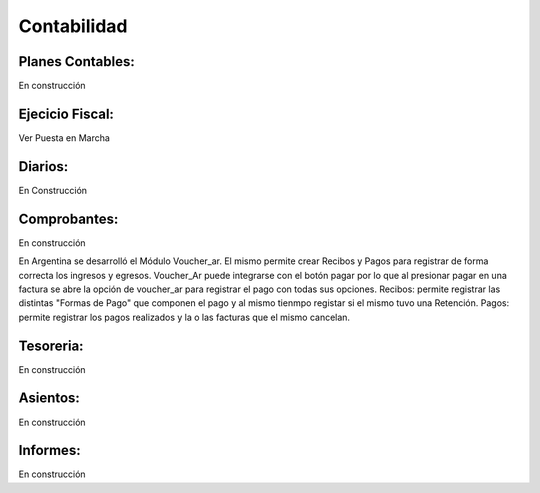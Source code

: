Contabilidad
============


Planes Contables:
----------------
En construcción


Ejecicio Fiscal:
----------------
Ver Puesta en Marcha

Diarios:
--------
En Construcción

Comprobantes:
-------------
En construcción

En Argentina se desarrolló el Módulo Voucher_ar. El mismo permite crear Recibos y Pagos para registrar de forma correcta los ingresos y egresos. 
Voucher_Ar puede integrarse con el botón pagar por lo que al presionar pagar en una factura se abre la opción de voucher_ar para registrar el pago con todas sus opciones. 
Recibos: permite registrar las distintas "Formas de Pago" que componen el pago y al mismo tienmpo registar si el mismo tuvo una Retención.  
Pagos: permite registrar los pagos realizados y la o las facturas que el mismo cancelan. 

Tesoreria:
----------
En construcción

Asientos:
---------
En construcción

Informes: 
----------
En construcción
